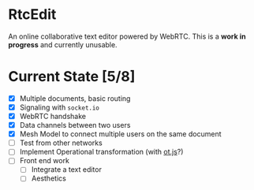 * RtcEdit
  An online collaborative text editor powered by WebRTC. This is a
  *work in progress* and currently unusable.

* Current State [5/8]
  - [X] Multiple documents, basic routing
  - [X] Signaling with =socket.io=
  - [X] WebRTC handshake
  - [X] Data channels between two users
  - [X] Mesh Model to connect multiple users on the same document
  - [ ] Test from other networks
  - [ ] Implement Operational transformation (with [[https://github.com/Operational-Transformation/ot.js/][ot.js]]?)
  - [ ] Front end work
    - [ ] Integrate a text editor
    - [ ] Aesthetics
